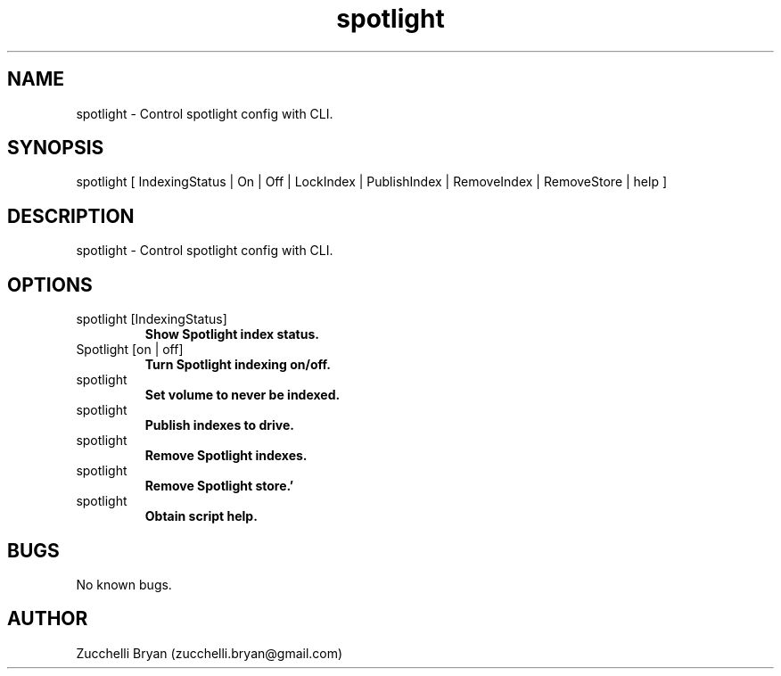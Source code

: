 .\" Manpage for spotlight.
.\" Contact bryan.zucchellik@gmail.com to correct errors or typos.
.TH spotlight 7 "06 Feb 2020" "ZaemonSH MacOS" "MacOS ZaemonSH customization"
.SH NAME
spotlight \- Control spotlight config with CLI.
.SH SYNOPSIS
spotlight [ IndexingStatus | On | Off | LockIndex | PublishIndex | RemoveIndex | RemoveStore | help ]
.SH DESCRIPTION
spotlight \- Control spotlight config with CLI.
.SH OPTIONS

.IP "spotlight [IndexingStatus]"
.B Show Spotlight index status.

.IP "Spotlight [on | off]"
.B Turn Spotlight indexing on/off.

.IP spotlight [LockIndex]
.B Set volume to never be indexed.

.IP spotlight [PublishIndex]
.B Publish indexes to drive.

.IP spotlight [RemoveIndex]
.B Remove Spotlight indexes.

.IP spotlight [RemoveStore]
.B Remove Spotlight store.'

.IP spotlight [help]
.B Obtain script help.

.SH BUGS
No known bugs.
.SH AUTHOR
Zucchelli Bryan (zucchelli.bryan@gmail.com)
